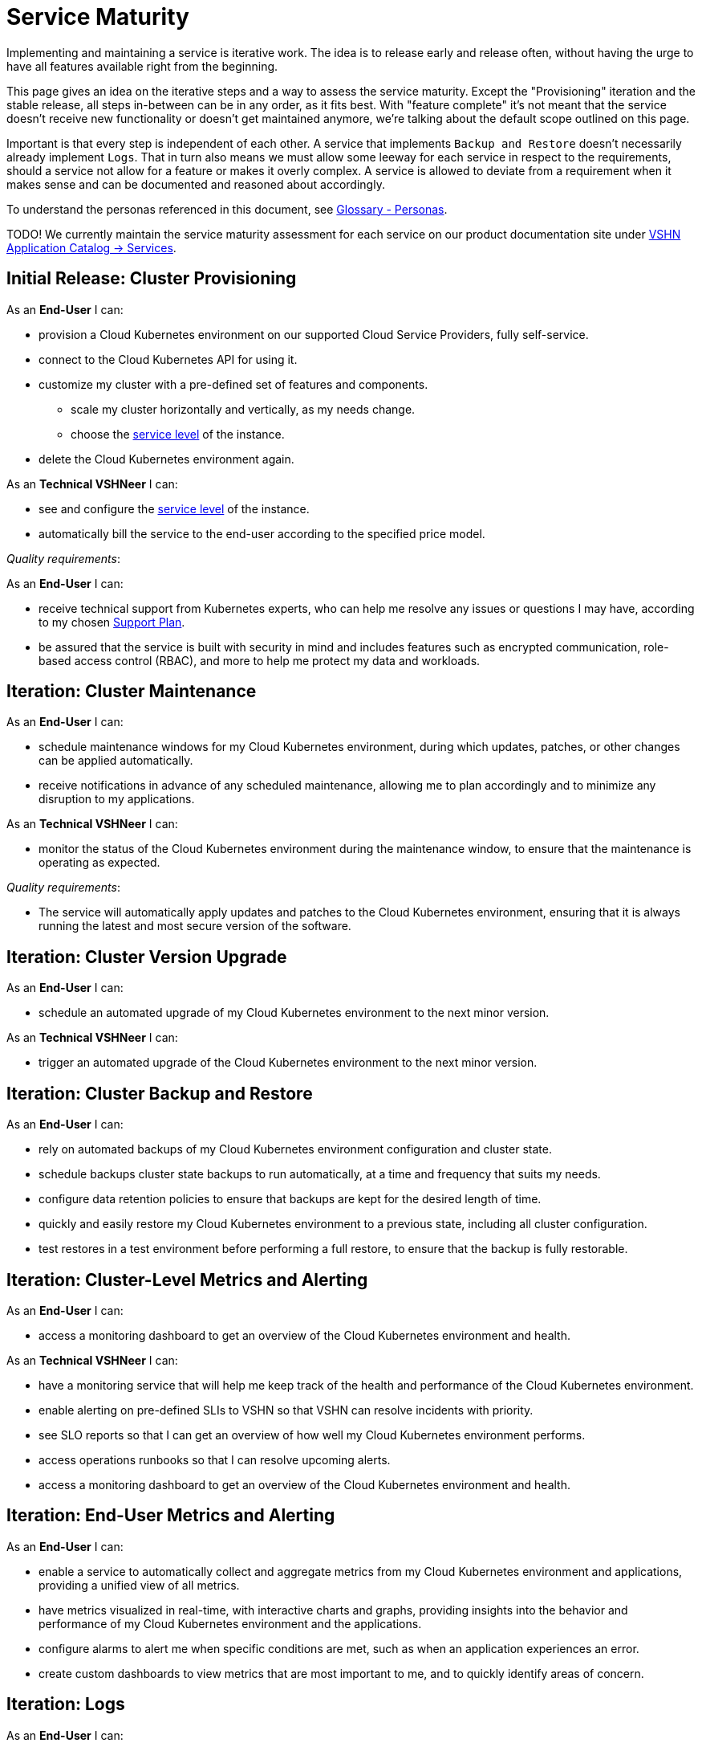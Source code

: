 = Service Maturity

Implementing and maintaining a service is iterative work.
The idea is to release early and release often, without having the urge to have all features available right from the beginning.

This page gives an idea on the iterative steps and a way to assess the service maturity.
Except the "Provisioning" iteration and the stable release, all steps in-between can be in any order, as it fits best.
With "feature complete" it's not meant that the service doesn't receive new functionality or doesn't get maintained anymore, we're talking about the default scope outlined on this page.

Important is that every step is independent of each other. A service that implements `Backup and Restore` doesn't necessarily already implement `Logs`.
That in turn also means we must allow some leeway for each service in respect to the requirements, should a service not allow for a feature or makes it overly complex.
A service is allowed to deviate from a requirement when it makes sense and can be documented and reasoned about accordingly.

To understand the personas referenced in this document, see xref:references/glossary.adoc#_personas[Glossary - Personas].

TODO! We currently maintain the service maturity assessment for each service on our product documentation site under https://products.docs.vshn.ch/products/appuio/managed/services_index.html[VSHN Application Catalog -> Services^].

== Initial Release: Cluster Provisioning

As an *End-User* I can:

* provision a Cloud Kubernetes environment on our supported Cloud Service Providers, fully self-service.
* connect to the Cloud Kubernetes API for using it.
* customize my cluster with a pre-defined set of features and components.
** scale my cluster horizontally and vertically, as my needs change.
** choose the https://products.docs.vshn.ch/products/service_levels.html[service level^] of the instance.
* delete the Cloud Kubernetes environment again.

As an *Technical VSHNeer* I can:

* see and configure the https://products.docs.vshn.ch/products/service_levels.html[service level^] of the instance.
* automatically bill the service to the end-user according to the specified price model.

_Quality requirements_:

As an *End-User* I can:

* receive technical support from Kubernetes experts, who can help me resolve any issues or questions I may have, according to my chosen https://products.docs.vshn.ch/products/support_plans.html[Support Plan^].
* be assured that the service is built with security in mind and includes features such as encrypted communication, role-based access control (RBAC), and more to help me protect my data and workloads.

== Iteration: Cluster Maintenance

As an *End-User* I can:

* schedule maintenance windows for my Cloud Kubernetes environment, during which updates, patches, or other changes can be applied automatically.
* receive notifications in advance of any scheduled maintenance, allowing me to plan accordingly and to minimize any disruption to my applications.

As an *Technical VSHNeer* I can:

* monitor the status of the Cloud Kubernetes environment during the maintenance window, to ensure that the maintenance is operating as expected.

_Quality requirements_:

* The service will automatically apply updates and patches to the Cloud Kubernetes environment, ensuring that it is always running the latest and most secure version of the software.

== Iteration: Cluster Version Upgrade

As an *End-User* I can:

* schedule an automated upgrade of my Cloud Kubernetes environment to the next minor version.

As an *Technical VSHNeer* I can:

* trigger an automated upgrade of the Cloud Kubernetes environment to the next minor version.

== Iteration: Cluster Backup and Restore

As an *End-User* I can:

* rely on automated backups of my Cloud Kubernetes environment configuration and cluster state.
* schedule backups cluster state backups to run automatically, at a time and frequency that suits my needs.
* configure data retention policies to ensure that backups are kept for the desired length of time.
* quickly and easily restore my Cloud Kubernetes environment to a previous state, including all cluster configuration.
* test restores in a test environment before performing a full restore, to ensure that the backup is fully restorable.

== Iteration: Cluster-Level Metrics and Alerting

As an *End-User* I can:

* access a monitoring dashboard to get an overview of the Cloud Kubernetes environment and health.

As an *Technical VSHNeer* I can:

* have a monitoring service that will help me keep track of the health and performance of the Cloud Kubernetes environment.
* enable alerting on pre-defined SLIs to VSHN so that VSHN can resolve incidents with priority.
* see SLO reports so that I can get an overview of how well my Cloud Kubernetes environment performs.
* access operations runbooks so that I can resolve upcoming alerts.
* access a monitoring dashboard to get an overview of the Cloud Kubernetes environment and health.

== Iteration: End-User Metrics and Alerting

As an *End-User* I can:

* enable a service to automatically collect and aggregate metrics from my Cloud Kubernetes environment and applications, providing a unified view of all metrics.
* have metrics visualized in real-time, with interactive charts and graphs, providing insights into the behavior and performance of my Cloud Kubernetes environment and the applications.
* configure alarms to alert me when specific conditions are met, such as when an application experiences an error.
* create custom dashboards to view metrics that are most important to me, and to quickly identify areas of concern.

== Iteration: Logs

As an *End-User* I can:

* enable collection of historic logs of my applications running on the cluster.
* access historic logs of my application running on the cluster.
* configure retention time of historic logs.

As an *Technical VSHNeer* I can:

* access the logs of the Kubernetes control plane via a user-friendly interface.
* configure retention time of historic logs.

== Iteration: Service Exposure

As an *End-User* I can:

* expose services to the Internet using the `Ingress` Kubernetes objects.
* expose services using the Kubernetes service type `LoadBalancer` in order to access it from outside the cluster (for example from the Internet).

== Iteration: TLS Certificate Handling

As an *End-User* I can:

* order and consume TLS certificates which are renewed automatically.
* use `Ingress` Kubernetes objects with fully automated certificate handling.

== Iteration: Persistent Storage

As an *End-User* I can:

* request and consume RWX (Read-Write-Many) or RWO (Read-Write-Once) storage types.
* order storage without having to specify a storage class.

== Iteration: Authentication

As an *End-User* and *Technical VSHNeer* I can:

* log in to my cluster through a user-friendly interface

== Iteration: Networking

As a *Technical VSHNeer* I can:

* choose from a pre-defined list of CNI plugins.
* customize the network configuration to meet the specific needs of the user's workloads and applications. For example specifying network segmentation, IP address ranges, and other network-level attributes.
* enforce network security policies, such as firewalls, network segmentation, and network access controls.

